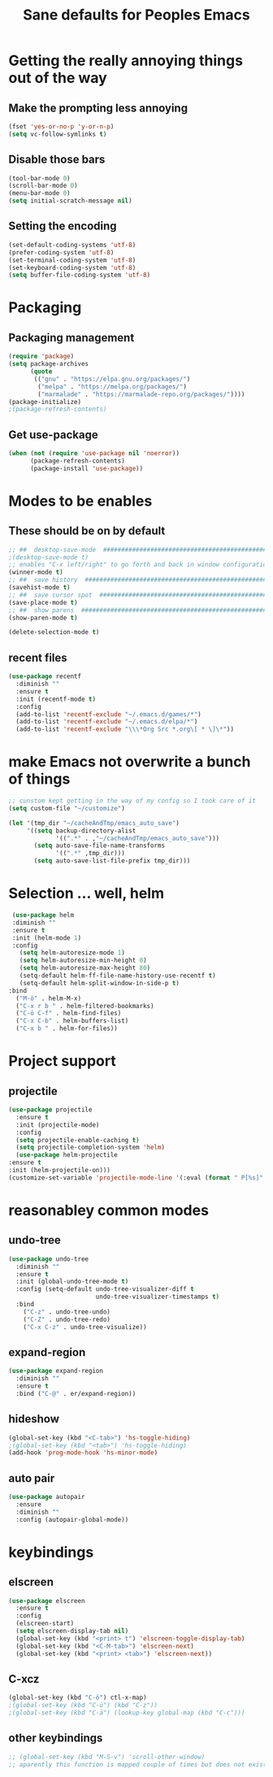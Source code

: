 #+TITLE: Sane defaults for Peoples Emacs

* Getting the really annoying things out of the way

** Make the prompting less annoying
   #+BEGIN_SRC emacs-lisp
     (fset 'yes-or-no-p 'y-or-n-p)
     (setq vc-follow-symlinks t)
   #+END_SRC
   
** Disable those bars
   #+BEGIN_SRC emacs-lisp
     (tool-bar-mode 0)
     (scroll-bar-mode 0)
     (menu-bar-mode 0)
     (setq initial-scratch-message nil)
   #+END_SRC
   
** Setting the encoding
   #+BEGIN_SRC emacs-lisp
     (set-default-coding-systems 'utf-8)
     (prefer-coding-system 'utf-8)
     (set-terminal-coding-system 'utf-8)
     (set-keyboard-coding-system 'utf-8)
     (setq buffer-file-coding-system 'utf-8)
   #+END_SRC


* Packaging

** Packaging management
   #+BEGIN_SRC emacs-lisp
     (require 'package)
     (setq package-archives
           (quote
            (("gnu" . "https://elpa.gnu.org/packages/")
             ("melpa" . "https://melpa.org/packages/")
             ("marmalade" . "https://marmalade-repo.org/packages/"))))
     (package-initialize)
     ;(package-refresh-contents)
   #+END_SRC

   #+RESULTS:

** Get use-package
   #+BEGIN_SRC emacs-lisp
     (when (not (require 'use-package nil 'noerror))
           (package-refresh-contents)
           (package-install 'use-package))
   #+END_SRC


* Modes to be enables
** These should be on by default
  #+BEGIN_SRC emacs-lisp
    ;; ##  desktop-save-mode  ##############################################
    ;(desktop-save-mode t)
    ;; enables "C-x left/right" to go forth and back in window configuration
    (winner-mode t)
    ;; ##  save history  ################################################### 
    (savehist-mode t)
    ;; ##  save cursor spot  ###############################################
    (save-place-mode t)
    ;; ##  show parens  ####################################################
    (show-paren-mode t)

    (delete-selection-mode t)
  #+END_SRC

** recent files
   #+BEGIN_SRC emacs-lisp
     (use-package recentf
       :diminish ""
       :ensure t
       :init (recentf-mode t)
       :config
       (add-to-list 'recentf-exclude "~/.emacs.d/games/*")
       (add-to-list 'recentf-exclude "~/.emacs.d/elpa/*")
       (add-to-list 'recentf-exclude "\\\*Org Src *.org\[ * \]\*"))
   #+END_SRC


* make Emacs not overwrite a bunch of things
  #+BEGIN_SRC emacs-lisp
    ;; cunstom kept getting in the way of my config so I took care of it
    (setq custom-file "~/customize")

    (let '(tmp_dir "~/cacheAndTmp/emacs_auto_save")
         '((setq backup-directory-alist
                 '((".*" . ,"~/cacheAndTmp/emacs_auto_save")))
           (setq auto-save-file-name-transforms
                 '((".*" ,tmp_dir)))
           (setq auto-save-list-file-prefix tmp_dir)))
  #+END_SRC


* Selection ... well, helm
  #+BEGIN_SRC emacs-lisp
    (use-package helm
    :diminish ""
    :ensure t
    :init (helm-mode 1)
    :config
      (setq helm-autoresize-mode 1)
      (setq helm-autoresize-min-height 0)
      (setq helm-autoresize-max-height 80)
      (setq-default helm-ff-file-name-history-use-recentf t)
      (setq-default helm-split-window-in-side-p t)
   :bind
     ("M-ö" . helm-M-x)
     ("C-x r b " . helm-filtered-bookmarks)
     ("C-ö C-f" . helm-find-files)
     ("C-x C-b" . helm-buffers-list)
     ("C-x b " . helm-for-files))
  #+END_SRC


* Project support
** projectile
   #+BEGIN_SRC emacs-lisp :results silent
     (use-package projectile
       :ensure t
       :init (projectile-mode)
       :config
       (setq projectile-enable-caching t)
       (setq projectile-completion-system 'helm)
       (use-package helm-projectile
	 :ensure t
	 :init (helm-projectile-on)))
     (customize-set-variable 'projectile-mode-line '(:eval (format " P[%s]" (projectile-project-name))))
   #+END_SRC


* reasonabley common modes
** undo-tree
   #+BEGIN_SRC emacs-lisp
     (use-package undo-tree
       :diminish ""
       :ensure t
       :init (global-undo-tree-mode t)
       :config (setq-default undo-tree-visualizer-diff t
       	                     undo-tree-visualizer-timestamps t)
       :bind
         ("C-z" . undo-tree-undo)
         ("C-Z" . undo-tree-redo)
         ("C-x C-z" . undo-tree-visualize))
   #+END_SRC
** expand-region
   #+BEGIN_SRC emacs-lisp
     (use-package expand-region
       :diminish ""
       :ensure t
       :bind ("C-@" . er/expand-region))
   #+END_SRC
** hideshow
   #+begin_src emacs-lisp
     (global-set-key (kbd "<C-tab>") 'hs-toggle-hiding)
     ;(global-set-key (kbd "<tab>") 'hs-toggle-hiding)
     (add-hook 'prog-mode-hook 'hs-minor-mode)
   #+end_src

** auto pair
   #+begin_src emacs-lisp
     (use-package autopair
       :ensure
       :diminish ""
       :config (autopair-global-mode))
   #+end_src


* keybindings
** elscreen
  #+begin_src emacs-lisp :results silent
    (use-package elscreen
      :ensure t
      :config
      (elscreen-start)
      (setq elscreen-display-tab nil)
      (global-set-key (kbd "<print> t") 'elscreen-toggle-display-tab)
      (global-set-key (kbd "<C-M-tab>") 'elscreen-next)
      (global-set-key (kbd "<print> <tab>") 'elscreen-next))
  #+end_src

** C-xcz
   #+begin_src emacs-lisp :results silent
     (global-set-key (kbd "C-ö") ctl-x-map)
     ;(global-set-key (kbd "C-ü") (kbd "C-z"))
     ;(global-set-key (kbd "C-ä") (lookup-key global-map (kbd "C-c")))
   #+end_src
** other keybindings
   #+begin_src emacs-lisp :results silent
     ;; (global-set-key (kbd "M-S-v") 'scroll-other-window)
     ;; aparently this function is mapped couple of times but does not exist
   #+end_src
